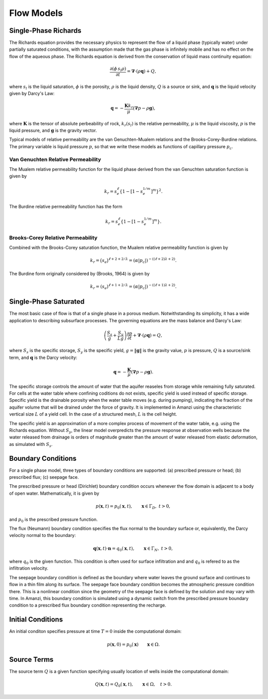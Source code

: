Flow Models
-----------


Single-Phase Richards
~~~~~~~~~~~~~~~~~~~~~

The Richards equation provides the necessary physics to represent the
flow of a liquid phase (typically water) under partially saturated
conditions, with the assumption made that the gas phase is
infinitely mobile and has no effect on the flow of the aqueous phase.  
The Richards equation is derived from the conservation of
liquid mass continuity equation:

.. math::
  \frac{\partial (\phi\, s_l \rho)}{\partial t} 
  =
  \boldsymbol{\nabla} \cdot (\rho \boldsymbol{q}) + Q,

where :math:`s_l` is the liquid saturation, 
:math:`\phi` is the porosity,
:math:`\rho` is the liquid density, 
:math:`Q` is a source or sink,
and :math:`\boldsymbol{q}` is the liquid velocity given by Darcy's Law:

.. math::
  \boldsymbol{q} 
  = -\frac{\boldsymbol{K} k_r}{\mu} 
  (\boldsymbol{\nabla} p - \rho \boldsymbol{g}),

where :math:`\boldsymbol{K}` is the tensor of absolute perbeability of rock,
:math:`k_r(s_l)` is the relative permeability,
:math:`\mu` is the liquid viscosity,
:math:`p` is the liquid pressure,
and :math:`\boldsymbol{g}` is the gravity vector.

Typical models of relative permeability 
are the van Genuchten-Mualem relations and the Brooks-Corey-Burdine relations.
The primary variable is liquid pressure :math:`p`, so that
we write these models as functions of capillary pressure :math:`p_c`.


Van Genuchten Relative Permeability
...................................

The Mualem relative permeability function for the liquid phase derived
from the van Genuchten saturation function is given by

.. math::
  k_r = s_e^{\ell} \left\{1 - \left[1 - s_e^{1/m} \right]^m \right\}^2.

The Burdine relative permeability function has the form

.. math::
  k_r = s_e^{\ell} \left\{1 - \left[1 - s_e^{1/m} \right]^m \right\}.


Brooks-Corey Relative Permeability
..................................

Combined with the Brooks-Corey saturation function, the Mualem
relative permeability function is given by

.. math::
  k_r = \big(s_e\big)^{\ell+2+2/\lambda}
      = \left(\alpha | p_c | \right)^{-((\ell+2)\lambda+2)}.

The Burdine form originally considered by (Brooks, 1964) is given by

.. math::
  k_r = \left(s_e \right)^{ \ell+1+2/\lambda}
      = \left(\alpha |p_c| \right)^{-((\ell+1)\lambda+2)}.


Single-Phase Saturated
~~~~~~~~~~~~~~~~~~~~~~

The most basic case of flow is that of a single phase in a porous medium.  
Notwithstanding its simplicity, it has a wide application to describing 
subsurface processes.
The governing equations are the mass balance and Darcy's Law:

.. math::
  \left(\frac{S_s}{g} + \frac{S_y}{Lg}\right)
    \frac{\partial p}{\partial t} 
  + \boldsymbol{\nabla}\cdot(\rho \boldsymbol{q}) = Q,

where :math:`S_s` is the specific storage, :math:`S_y` is the specific yield,
:math:`g = \| \boldsymbol{g}\|` is the gravity value, 
:math:`p` is pressure, 
:math:`Q` is a source/sink term, 
and :math:`\boldsymbol{q}` is the Darcy velocity:

.. math::
  \boldsymbol{q} 
  = -\frac{\boldsymbol{K}}{\mu} (\boldsymbol{\nabla} p - \rho \boldsymbol{g}).

The specific storage controls the amount of water that the aquifer reaseles from
storage while remaining fully saturated.
For cells at the water table where confining coditions do not exists, specific 
yield is used instead of specific storage.
Specific yield is the drainable porosity when the water table moves (e.g.
during pumping), indicating the fraction of the aquifer volume that will be drained 
under the force of gravity.
It is implemented in Amanzi using the characteristic vertical size 
:math:`L` of a yield cell. 
In the case of a structured mesh, :math:`L` is the cell height. 

The specific yield is an approximation of a more complex process of movement
of the water table, e.g. using the Richards equation.
Without :math:`S_y`, the linear model overpredicts the pressure response at 
observation wells because the water released from drainage is orders of magnitude
greater than the amount of water released from elastic deformation, as 
simulated with :math:`S_s`.


Boundary Conditions
~~~~~~~~~~~~~~~~~~~
For a single phase model, three types of boundary conditions are supported:
(a) prescribed pressure or head; 
(b) prescribed flux; 
(c) seepage face. 

The prescribed pressure or head (Dirichlet) boundary condition
occurs whenever the flow domain is adjacent to a body of open water.
Mathematically, it is given by 

.. math::
  p(\boldsymbol{x},t) = p_0(\boldsymbol{x},t),
  \qquad \boldsymbol{x} \in \Gamma_D, \  t > 0,

and :math:`p_0` is the prescribed pressure function.

The flux (Neumann) boundary condition specifies 
the flux normal to the boundary surface or, equivalently, the Darcy velocity 
normal to the boundary:

.. math::
  \boldsymbol{q}(\boldsymbol{x},t) \cdot \boldsymbol{n} = q_0(\boldsymbol{x},t),
  \qquad \boldsymbol{x} \in \Gamma_N, \  t > 0,

where :math:`q_0` is the given function. 
This condition is often used for surface infiltration and 
and :math:`q_0` is refered to as the infiltration velocity.

The seepage boundary condition is defined as the boundary where water 
leaves the ground surface and continues to flow in a thin film along its surface.
The seepage face boundary condition becomes the atmospheric pressure condition there.
This is a nonlinear condition since 
the geometry of the seepage face is defined by the solution and may vary with time. 
In Amanzi, this boundary condition is simulated using a dynamic switch from the
prescribed pressure boundary condition to a prescribed flux boundary condition 
representing the recharge.


Initial Conditions
~~~~~~~~~~~~~~~~~~

An initial conditon specifies pressure at time :math:`T=0` inside the
computational domain:

.. math::
     p(\boldsymbol{x}, 0) = p_{0}(\boldsymbol{x})
  \qquad \boldsymbol{x} \in \Omega.


Source Terms
~~~~~~~~~~~~

The source term :math:`Q` is a given function specifying usually location of
wells inside the computational domain:

.. math::
     Q(\boldsymbol{x}, t) = Q_{0}(\boldsymbol{x},t),
  \qquad \boldsymbol{x} \in \Omega,\quad t > 0.











